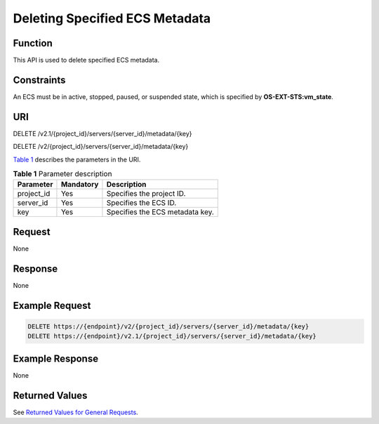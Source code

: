 Deleting Specified ECS Metadata
===============================

Function
--------

This API is used to delete specified ECS metadata.

Constraints
-----------

An ECS must be in active, stopped, paused, or suspended state, which is specified by **OS-EXT-STS:vm_state**.

URI
---

DELETE /v2.1/{project_id}/servers/{server_id}/metadata/{key}

DELETE /v2/{project_id}/servers/{server_id}/metadata/{key}

`Table 1 <#enustopic0025560299table14014174185439>`__ describes the parameters in the URI. 

.. _ENUSTOPIC0025560299table14014174185439:

.. table:: **Table 1** Parameter description

   ========== ========= ===============================
   Parameter  Mandatory Description
   ========== ========= ===============================
   project_id Yes       Specifies the project ID.
   server_id  Yes       Specifies the ECS ID.
   key        Yes       Specifies the ECS metadata key.
   ========== ========= ===============================

Request
-------

None

Response
--------

None

Example Request
---------------

.. code-block::

   DELETE https://{endpoint}/v2/{project_id}/servers/{server_id}/metadata/{key}
   DELETE https://{endpoint}/v2.1/{project_id}/servers/{server_id}/metadata/{key}

Example Response
----------------

None

Returned Values
---------------

See `Returned Values for General Requests <../../common_parameters/returned_values_for_general_requests.html>`__.


